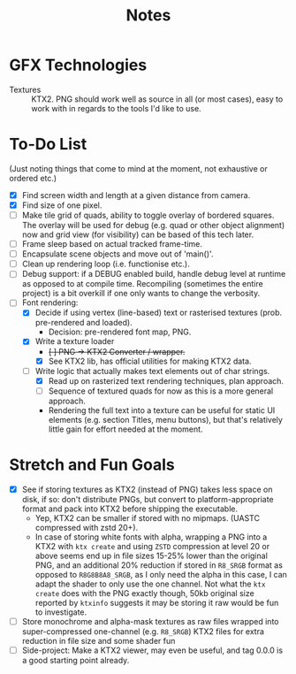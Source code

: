 #+TITLE: Notes
#+HTML_HEAD: <link rel="stylesheet" type="text/css" href="vellum_org.css" />

* GFX Technologies
- Textures :: KTX2. PNG should work well as source in all (or most cases), easy
  to work with in regards to the tools I'd like to use.

* To-Do List
(Just noting things that come to mind at the moment, not exhaustive or ordered
etc.)

- [X] Find screen width and length at a given distance from camera.
- [X] Find size of one pixel.
- [ ] Make tile grid of quads, ability to toggle overlay of bordered
  squares. The overlay will be used for debug (e.g. quad or other object
  alignment) now and grid view (for visibility) can be based of this tech
  later.
- [ ] Frame sleep based on actual tracked frame-time.
- [ ] Encapsulate scene objects and move out of 'main()'.
- [ ] Clean up rendering loop (i.e. functionise etc.).
- [ ] Debug support: if a DEBUG enabled build, handle debug level at runtime as
  opposed to at compile time. Recompiling (sometimes the entire project) is a
  bit overkill if one only wants to change the verbosity.
- [-] Font rendering:
  - [X] Decide if using vertex (line-based) text or rasterised textures
   (prob. pre-rendered and loaded).
    - Decision: pre-rendered font map, PNG.
  - [X] Write a texture loader
    - +[ ] PNG -> KTX2 Converter / wrapper.+
    - [X] See KTX2 lib, has official utilities for making KTX2 data.
  - [-] Write logic that actually makes text elements out of char strings.
    - [X] Read up on rasterized text rendering techniques, plan approach.
    - [ ] Sequence of textured quads for now as this is a more general approach.
    - Rendering the full text into a texture can be useful for static UI
      elements (e.g. section Titles, menu buttons), but that's relatively little
      gain for effort needed at the moment.

* Stretch and Fun Goals
- [X] See if storing textures as KTX2 (instead of PNG) takes less space on disk,
  if so: don't distribute PNGs, but convert to platform-appropriate format and
  pack into KTX2 before shipping the executable.
  - Yep, KTX2 can be smaller if stored with no mipmaps. (UASTC compressed with
    zstd 20+).
  - In case of storing white fonts with alpha, wrapping a PNG into a KTX2 with
    ~ktx create~ and using ~ZSTD~ compression at level 20 or above seems end up
    in file sizes 15-25% lower than the original PNG, and an additional 20%
    reduction if stored in ~R8_SRGB~ format as opposed to ~R8G8B8A8_SRGB~, as I
    only need the alpha in this case, I can adapt the shader to only use the one
    channel. Not what the ~ktx create~ does with the PNG exactly though, 50kb
    original size reported by ~ktxinfo~ suggests it may be storing it raw would
    be fun to investigate.
- [ ] Store monochrome and alpha-mask textures as raw files wrapped into
  super-compressed one-channel (e.g. ~R8_SRGB~) KTX2 files for extra reduction
  in file size and some shader fun
- [ ] Side-project: Make a KTX2 viewer, may even be useful, and tag 0.0.0 is a
  good starting point already.
